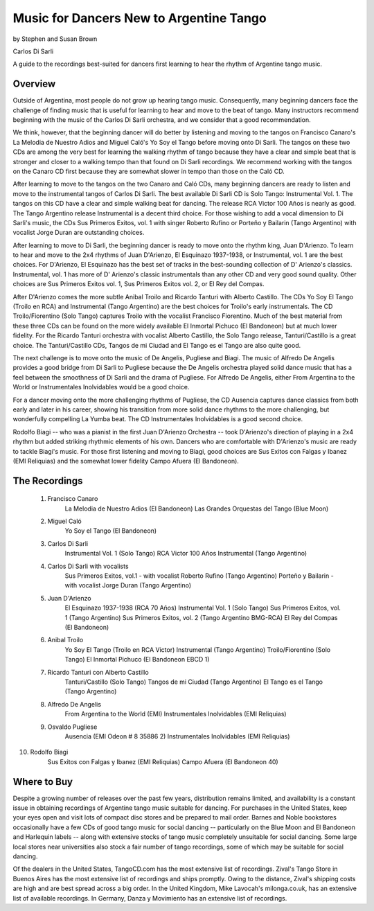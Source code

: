 Music for Dancers New to Argentine Tango
========================================
by Stephen and Susan Brown

Carlos Di Sarli

A guide to the recordings best-suited for dancers first learning to hear the rhythm of Argentine tango music.

Overview
---------
Outside of Argentina, most people do not grow up hearing tango music. 
Consequently, many beginning dancers face the challenge of finding music that is useful 
for learning to hear and move to the beat of tango. 
Many instructors recommend beginning with the music of the Carlos Di Sarli orchestra, 
and we consider that a good recommendation.

We think, however, that the beginning dancer will do better by listening and 
moving to the tangos on Francisco Canaro's La Melodia de Nuestro Adios and 
Miguel Caló's Yo Soy el Tango before moving onto Di Sarli. 
The tangos on these two CDs are among the very best for learning the 
walking rhythm of tango because they have a clear and simple beat that 
is stronger and closer to a walking tempo than that found on Di Sarli recordings. 
We recommend working with the tangos on the Canaro CD first because they 
are somewhat slower in tempo than those on the Caló CD.

After learning to move to the tangos on the two Canaro and Caló CDs, many 
beginning dancers are ready to listen and move to the instrumental tangos 
of Carlos Di Sarli.  
The best available Di Sarli CD is Solo Tango: Instrumental Vol. 1. 
The tangos on this CD have a clear and simple walking beat for dancing. 
The release RCA Victor 100 Años is nearly as good.  
The Tango Argentino release Instrumental is a decent third choice.  
For those wishing to add a vocal dimension to Di Sarli's music, the CDs 
Sus Primeros Exitos, vol. 1 with singer Roberto Rufino or 
Porteño y Bailarin (Tango Argentino) with vocalist Jorge Duran 
are outstanding choices.

After learning to move to Di Sarli, the beginning dancer is ready to 
move onto the rhythm king, Juan D'Arienzo. 
To learn to hear and move to the 2x4 rhythms of Juan D'Arienzo, 
El Esquinazo 1937-1938, or Instrumental, vol. 1 are the best choices.  
For D'Arienzo, El Esquinazo has the best set of tracks in the best-sounding 
collection of D' Arienzo's classics.  
Instrumental, vol. 1 has more of D' Arienzo's classic instrumentals 
than any other CD and very good sound quality.  
Other choices are Sus Primeros Exitos vol. 1, 
Sus Primeros Exitos vol. 2, or 
El Rey del Compas.

After D'Arienzo comes the more subtle Anibal Troilo and 
Ricardo Tanturi with Alberto Castillo.  
The CDs Yo Soy El Tango (Troilo en RCA) and 
Instrumental (Tango Argentino) are the best choices 
for Troilo's early instrumentals.  
The CD Troilo/Fiorentino (Solo Tango) captures Troilo with 
the vocalist Francisco Fiorentino.  
Much of the best material from these three CDs can be 
found on the more widely available 
El Inmortal Pichuco (El Bandoneon) but at much lower fidelity.  
For the Ricardo Tanturi orchestra with vocalist 
Alberto Castillo, the Solo Tango release, 
Tanturi/Castillo is a great choice.  
The Tanturi/Castillo CDs, Tangos de mi Ciudad and 
El Tango es el Tango are also quite good.

The next challenge is to move onto the music of De Angelis, 
Pugliese and Biagi.  
The music of Alfredo De Angelis provides a good bridge 
from Di Sarli to Pugliese because the De Angelis 
orchestra played solid dance music that has a feel between 
the smoothness of Di Sarli and the drama of Pugliese.  
For Alfredo De Angelis, either From Argentina to the World or 
Instrumentales Inolvidables would be a good choice.

For a dancer moving onto the more challenging rhythms 
of Pugliese, the CD Ausencia captures dance classics 
from both early and later in his career, showing his 
transition from more solid dance rhythms to the more 
challenging, but wonderfully compelling La Yumba beat.  
The CD Instrumentales Inolvidables is a good second choice.

Rodolfo Biagi -- who was a pianist in the first 
Juan D'Arienzo Orchestra -- took D'Arienzo's direction 
of playing in a 2x4 rhythm but added striking rhythmic
elements of his own. 
Dancers who are comfortable with D'Arienzo's music are ready 
to tackle Biagi's music. 
For those first listening and moving to Biagi, good 
choices are Sus Exitos con Falgas y Ibanez (EMI Reliquias) 
and the somewhat lower fidelity Campo Afuera (El Bandoneon).



The Recordings
--------------

  1. Francisco Canaro
        La Melodia de Nuestro Adios  (El Bandoneon)
        Las Grandes Orquestas del Tango  (Blue Moon)
  2. Miguel Caló
        Yo Soy el Tango  (El Bandoneon)
  3. Carlos Di Sarli
        Instrumental Vol. 1  (Solo Tango)
        RCA Victor 100 Años
        Instrumental  (Tango Argentino)
  4. Carlos Di Sarli with vocalists
        Sus Primeros Exitos, vol.1 - with vocalist Roberto Rufino  (Tango Argentino)
        Porteño y Bailarin - with vocalist Jorge Duran  (Tango Argentino)
  5. Juan D'Arienzo
        El Esquinazo 1937-1938  (RCA 70 Años)
        Instrumental Vol. 1  (Solo Tango)
        Sus Primeros Exitos, vol. 1  (Tango Argentino)
        Sus Primeros Exitos, vol. 2  (Tango Argentino BMG-RCA)
        El Rey del Compas  (El Bandoneon)
  6. Anibal Troilo
        Yo Soy El Tango  (Troilo en RCA Victor)
        Instrumental  (Tango Argentino)
        Troilo/Fiorentino  (Solo Tango)
        El Inmortal Pichuco  (El Bandoneon EBCD 1)
  7. Ricardo Tanturi con Alberto Castillo
        Tanturi/Castillo  (Solo Tango)
        Tangos de mi Ciudad  (Tango Argentino)
        El Tango es el Tango  (Tango Argentino)
  8. Alfredo De Angelis
        From Argentina to the World  (EMI)
        Instrumentales Inolvidables  (EMI Reliquias)
  9. Osvaldo Pugliese
        Ausencia  (EMI Odeon # 8 35886 2)
        Instrumentales Inolvidables  (EMI Reliquias)
10. Rodolfo Biagi
        Sus Exitos con Falgas y Ibanez  (EMI Reliquias)
        Campo Afuera  (El Bandoneon 40)



Where to Buy
------------

Despite a growing number of releases over the past few years, 
distribution remains limited, and availability is a constant issue 
in obtaining recordings of Argentine tango music suitable for dancing.  
For purchases in the United States, keep your eyes open and visit 
lots of compact disc stores and be prepared to mail order.  
Barnes and Noble bookstores occasionally have a few CDs of good tango 
music for social dancing -- particularly on the Blue Moon and El Bandoneon 
and Harlequin labels -- along with extensive stocks of tango music 
completely unsuitable for social dancing.  
Some large local stores near universities also stock a fair number of 
tango recordings, some of which may be suitable for social dancing.

Of the dealers in the United States, TangoCD.com has the most 
extensive list of recordings.  
Zival's Tango Store in Buenos Aires has the most extensive list of 
recordings and ships promptly.  
Owing to the distance, Zival's shipping costs are high and are best spread 
across a big order.  
In the United Kingdom, Mike Lavocah's milonga.co.uk, has an extensive list 
of available recordings.  
In Germany, Danza y Movimiento has an extensive list of recordings.


